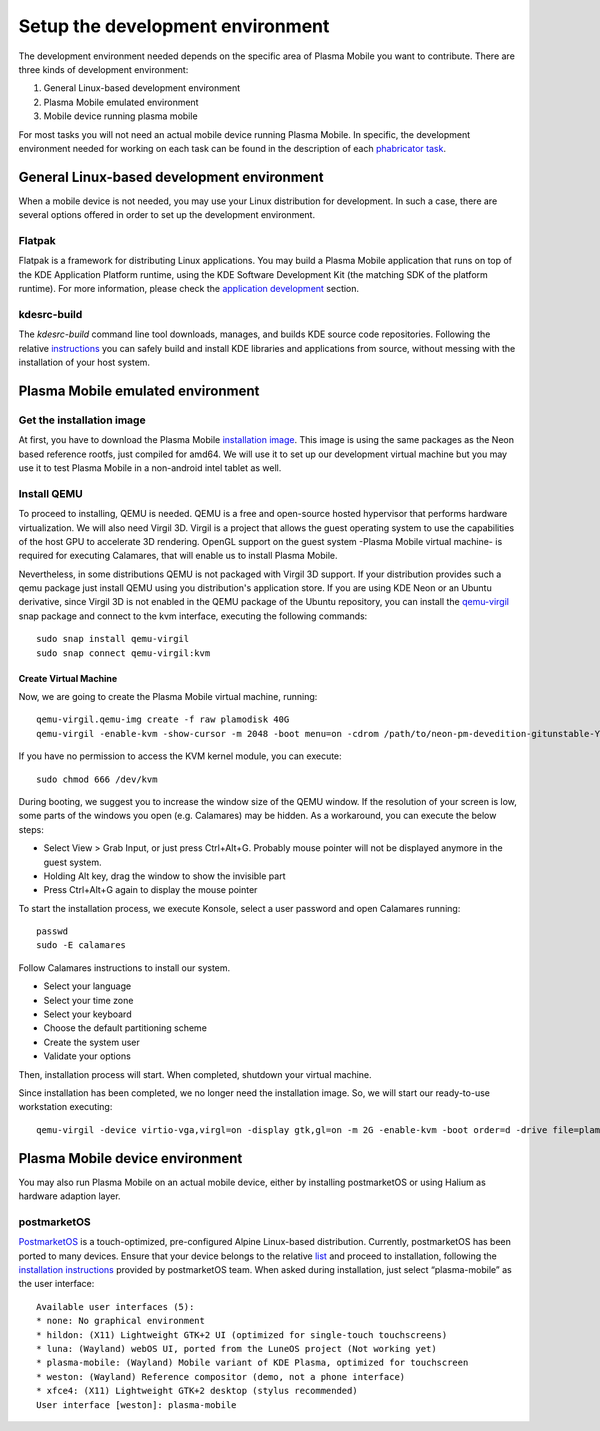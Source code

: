 Setup the development environment
=================================

The development environment needed depends on the specific area of
Plasma Mobile you want to contribute. There are three kinds of
development environment:

#. General Linux-based development environment
#. Plasma Mobile emulated environment
#. Mobile device running plasma mobile

For most tasks you will not need an actual mobile device running Plasma
Mobile. In specific, the development environment needed for working on each task can be found in the description of each `phabricator task <https://phabricator.kde.org/project/view/28/>`__.

General Linux-based development environment
-------------------------------------------
When a mobile device is not needed, you may use your Linux distribution for development. In such a case, there are several options offered in order to set up the development environment.

Flatpak
~~~~~~~
Flatpak is a framework for distributing Linux applications. You may build a Plasma Mobile application that runs on top of the KDE Application Platform runtime, using the KDE Software Development Kit (the matching SDK of the platform runtime). For more information, please check the `application development <AppDevelopment.html>`__ section.

kdesrc-build
~~~~~~~~~~~~
The *kdesrc-build* command line tool downloads, manages, and builds KDE source code repositories. Following the relative `instructions <https://community.kde.org/Get_Involved/development#Set_up_kdesrc-build>`__ you can safely build and install KDE libraries and applications from source, without messing with the installation of your host system.

Plasma Mobile emulated environment
----------------------------------

Get the installation image
~~~~~~~~~~~~~~~~~~~~~~~~~~

At first, you have to download the Plasma Mobile `installation
image <https://www.plasma-mobile.org/get/#desktop>`__. This image is
using the same packages as the Neon based reference rootfs, just
compiled for amd64. We will use it to set up our development virtual
machine but you may use it to test Plasma Mobile in a non-android intel
tablet as well.

Install QEMU
~~~~~~~~~~~~

To proceed to installing, QEMU is needed. QEMU is a free and open-source hosted hypervisor that performs hardware virtualization. We will also need Virgil 3D. Virgil is a project that allows the guest operating system to use the capabilities of the host GPU to accelerate 3D rendering. OpenGL support on the guest system -Plasma Mobile virtual machine- is required for executing Calamares, that will enable us to install Plasma Mobile.

Nevertheless, in some distributions QEMU is not packaged with Virgil 3D support. If your distribution provides such a qemu package just install QEMU using you distribution's application store. If you are using KDE Neon or an Ubuntu derivative, since Virgil 3D is not enabled in the QEMU package of the Ubuntu repository, you can install the `qemu-virgil <https://snapcraft.io/qemu-virgil/>`__ snap package and connect to the kvm interface, executing the following commands:

.. highlight:: bash

::

    sudo snap install qemu-virgil
    sudo snap connect qemu-virgil:kvm

    
Create Virtual Machine
^^^^^^^^^^^^^^^^^^^^^^

Now, we are going to create the Plasma Mobile virtual machine, running:

::

    qemu-virgil.qemu-img create -f raw plamodisk 40G
    qemu-virgil -enable-kvm -show-cursor -m 2048 -boot menu=on -cdrom /path/to/neon-pm-devedition-gitunstable-YYYYMMDD-HHMI-amd64.iso -device virtio-vga,virgl=on -display gtk,gl=on -boot order=d -drive file=plamodisk,format=raw

If you have no permission to access the KVM kernel module, you can execute:

::

    sudo chmod 666 /dev/kvm

During booting, we suggest you to increase the window size of the QEMU window. If the resolution of your screen is low, some parts of the windows you open (e.g. Calamares) may be hidden. As a workaround, you can execute the below steps:

- Select View > Grab Input, or just press Ctrl+Alt+G. Probably mouse pointer will not be displayed anymore in the guest system.
- Holding Alt key, drag the window to show the invisible part
- Press Ctrl+Alt+G again to display the mouse pointer

To start the installation process, we execute Konsole, select a user password and open Calamares running:

::

    passwd
    sudo -E calamares

Follow Calamares instructions to install our system.

-  Select your language
-  Select your time zone
-  Select your keyboard
-  Choose the default partitioning scheme
-  Create the system user
-  Validate your options

Then, installation process will start. When completed, shutdown your virtual machine.

Since installation has been completed, we no longer need the
installation image. So, we will start our ready-to-use workstation
executing:

::

    qemu-virgil -device virtio-vga,virgl=on -display gtk,gl=on -m 2G -enable-kvm -boot order=d -drive file=plamodisk,format=raw

Plasma Mobile device environment
--------------------------------

You may also run Plasma Mobile on an actual mobile device, either
by installing postmarketOS or using Halium as hardware adaption layer.

postmarketOS
~~~~~~~~~~~~

`PostmarketOS <https://postmarketos.org/>`__ is a touch-optimized,
pre-configured Alpine Linux-based distribution. Currently, postmarketOS
has been ported to many devices. Ensure that your device belongs to the
relative `list <https://wiki.postmarketos.org/wiki/Devices>`__ and
proceed to installation, following the `installation
instructions <https://wiki.postmarketos.org/wiki/Installation_guide>`__
provided by postmarketOS team. When asked during installation, just
select “plasma-mobile” as the user interface:

::

    Available user interfaces (5):
    * none: No graphical environment
    * hildon: (X11) Lightweight GTK+2 UI (optimized for single-touch touchscreens)
    * luna: (Wayland) webOS UI, ported from the LuneOS project (Not working yet)
    * plasma-mobile: (Wayland) Mobile variant of KDE Plasma, optimized for touchscreen
    * weston: (Wayland) Reference compositor (demo, not a phone interface)
    * xfce4: (X11) Lightweight GTK+2 desktop (stylus recommended)
    User interface [weston]: plasma-mobile
